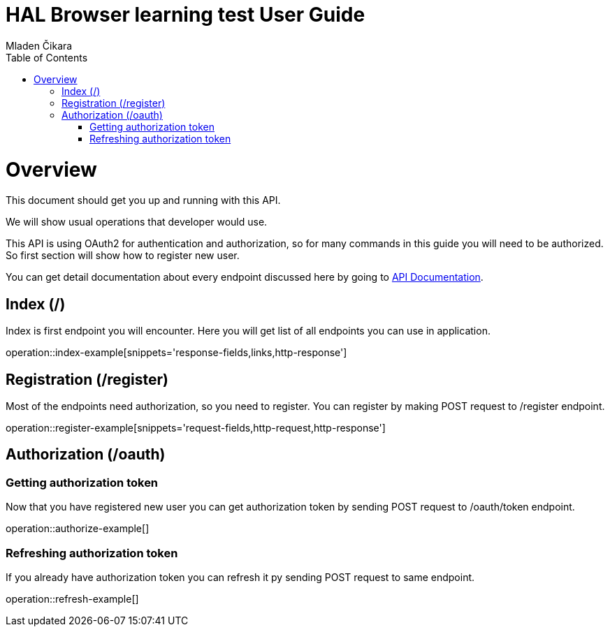 = HAL Browser learning test User Guide
Mladen Čikara;
:doctype: book
:icons: font
:source-highlighter: highlightjs
:toc: left
:toclevels: 3

[[overview]]
= Overview
This document should get you up and running with this API.

We will show usual operations that developer would use.

This API is using OAuth2 for authentication and authorization, so for many commands in this guide you will need to be
authorized. So first section will show how to register new user.

You can get detail documentation about every endpoint discussed here by going to link:api-guide.html[API Documentation].

[[index]]
== Index (/)
Index is first endpoint you will encounter. Here you will get list of all endpoints you can use in application.

operation::index-example[snippets='response-fields,links,http-response']

[[register]]
== Registration (/register)
Most of the endpoints need authorization, so you need to register.
You can register by making POST request to /register endpoint.

operation::register-example[snippets='request-fields,http-request,http-response']

[[authorization]]
== Authorization (/oauth)

=== Getting authorization token
Now that you have registered new user you can get authorization token by sending POST request to /oauth/token endpoint.

operation::authorize-example[]

=== Refreshing authorization token
If you already have authorization token you can refresh it py sending POST request to same endpoint.

operation::refresh-example[]
